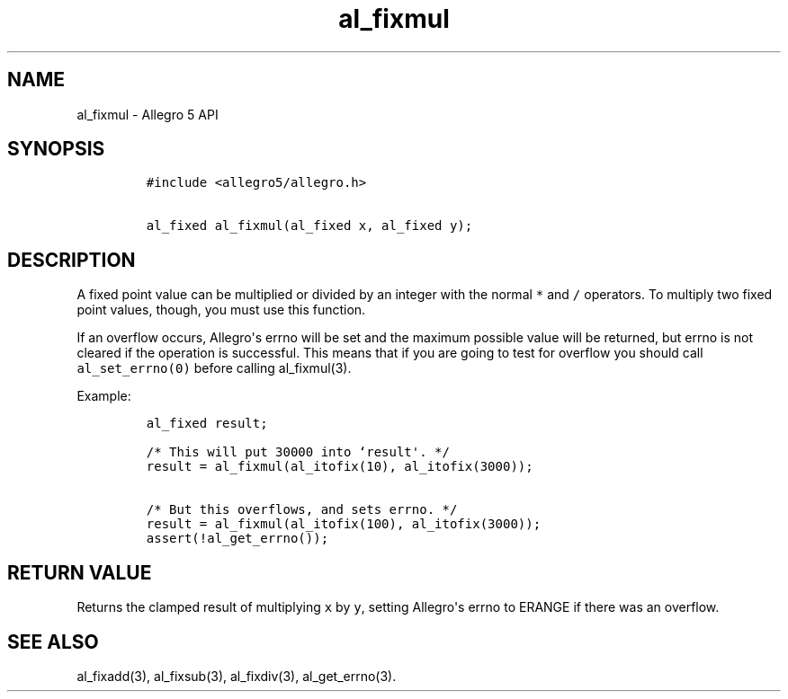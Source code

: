 .\" Automatically generated by Pandoc 1.19.2.4
.\"
.TH "al_fixmul" "3" "" "Allegro reference manual" ""
.hy
.SH NAME
.PP
al_fixmul \- Allegro 5 API
.SH SYNOPSIS
.IP
.nf
\f[C]
#include\ <allegro5/allegro.h>

al_fixed\ al_fixmul(al_fixed\ x,\ al_fixed\ y);
\f[]
.fi
.SH DESCRIPTION
.PP
A fixed point value can be multiplied or divided by an integer with the
normal \f[C]*\f[] and \f[C]/\f[] operators.
To multiply two fixed point values, though, you must use this function.
.PP
If an overflow occurs, Allegro\[aq]s errno will be set and the maximum
possible value will be returned, but errno is not cleared if the
operation is successful.
This means that if you are going to test for overflow you should call
\f[C]al_set_errno(0)\f[] before calling al_fixmul(3).
.PP
Example:
.IP
.nf
\f[C]
al_fixed\ result;

/*\ This\ will\ put\ 30000\ into\ `result\[aq].\ */
result\ =\ al_fixmul(al_itofix(10),\ al_itofix(3000));

/*\ But\ this\ overflows,\ and\ sets\ errno.\ */
result\ =\ al_fixmul(al_itofix(100),\ al_itofix(3000));
assert(!al_get_errno());
\f[]
.fi
.SH RETURN VALUE
.PP
Returns the clamped result of multiplying \f[C]x\f[] by \f[C]y\f[],
setting Allegro\[aq]s errno to ERANGE if there was an overflow.
.SH SEE ALSO
.PP
al_fixadd(3), al_fixsub(3), al_fixdiv(3), al_get_errno(3).
